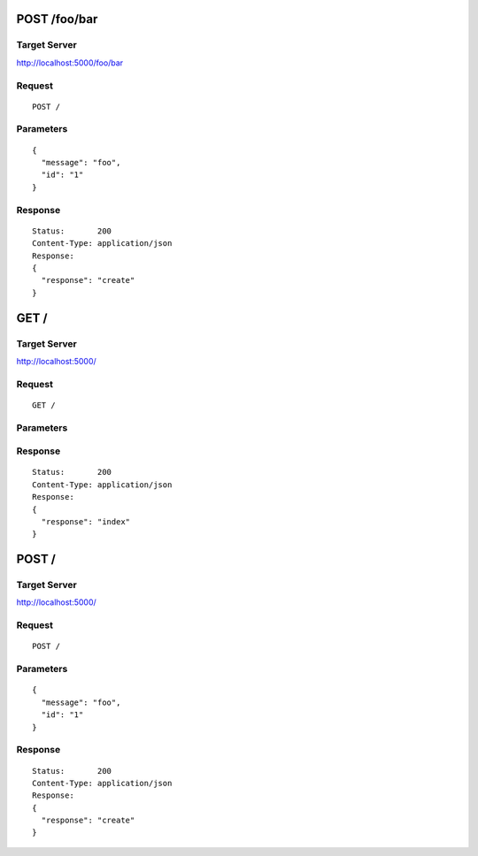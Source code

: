 POST /foo/bar
=============

Target Server
-------------

http://localhost:5000/foo/bar

Request
-------
::

  POST /

Parameters
----------

::

  {
    "message": "foo",
    "id": "1"
  }

Response
--------

::

  Status:       200
  Content-Type: application/json
  Response:
  {
    "response": "create"
  }

GET /
=====

Target Server
-------------

http://localhost:5000/

Request
-------
::

  GET /

Parameters
----------

::

  

Response
--------

::

  Status:       200
  Content-Type: application/json
  Response:
  {
    "response": "index"
  }

POST /
======

Target Server
-------------

http://localhost:5000/

Request
-------
::

  POST /

Parameters
----------

::

  {
    "message": "foo",
    "id": "1"
  }

Response
--------

::

  Status:       200
  Content-Type: application/json
  Response:
  {
    "response": "create"
  }

